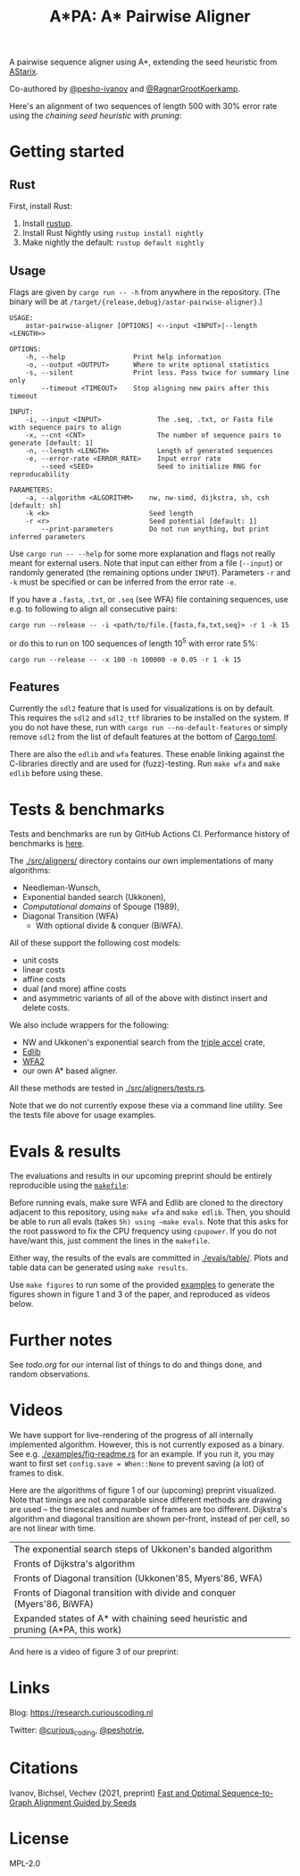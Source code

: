 #+TITLE: A*PA: A* Pairwise Aligner

A pairwise sequence aligner using A*, extending the seed heuristic from [[https://github.com/eth-sri/astarix][AStarix]].

Co-authored by [[https://github.com/pesho-ivanov][@pesho-ivanov]] and [[https://github.com/RagnarGrootKoerkamp][@RagnarGrootKoerkamp]].

Here's an alignment of two sequences of length $500$ with $30\%$ error rate
using the /chaining seed heuristic/ with /pruning/:
[[file:imgs/fig-readme.gif]]

* Getting started

** Rust

First, install Rust:
1. Install [[https://rustup.rs/][rustup]].
1. Install Rust Nightly using ~rustup install nightly~
1. Make nightly the default: ~rustup default nightly~

** Usage

Flags are given by ~cargo run -- -h~ from anywhere in the repository. (The
binary will be at ~/target/{release,debug}/astar-pairwise-aligner}~.)
#+begin_src shell
USAGE:
    astar-pairwise-aligner [OPTIONS] <--input <INPUT>|--length <LENGTH>>

OPTIONS:
    -h, --help                 Print help information
    -o, --output <OUTPUT>      Where to write optional statistics
    -s, --silent               Print less. Pass twice for summary line only
        --timeout <TIMEOUT>    Stop aligning new pairs after this timeout

INPUT:
    -i, --input <INPUT>              The .seq, .txt, or Fasta file with sequence pairs to align
    -x, --cnt <CNT>                  The number of sequence pairs to generate [default: 1]
    -n, --length <LENGTH>            Length of generated sequences
    -e, --error-rate <ERROR_RATE>    Input error rate
        --seed <SEED>                Seed to initialize RNG for reproducability

PARAMETERS:
    -a, --algorithm <ALGORITHM>    nw, nw-simd, dijkstra, sh, csh [default: sh]
    -k <k>                         Seed length
    -r <r>                         Seed potential [default: 1]
        --print-parameters         Do not run anything, but print inferred parameters
#+end_src
Use ~cargo run -- --help~ for some more explanation and flags not really meant for
external users. Note that input can either from a file (~--input~) or randomly
generated (the remaining options under ~INPUT~).
Parameters ~-r~ and ~-k~ must be specified or can be inferred from the error
rate ~-e~.

If you have a =.fasta=, =.txt=, or =.seq= (see WFA) file containing sequences, use e.g.
to following to align all consecutive pairs:
#+begin_src
cargo run --release -- -i <path/to/file.{fasta,fa,txt,seq}> -r 1 -k 15
#+end_src
or do this to run on $100$ sequences of length $10^5$ with error rate $5\%$:
#+begin_src
cargo run --release -- -x 100 -n 100000 -e 0.05 -r 1 -k 15
#+end_src

** Features

Currently the =sdl2= feature that is used for visualizations is on by default.
This requires the =sdl2= and =sdl2_ttf= libraries to be installed on the system.
If you do not have these, run with ~cargo run --no-default-features~ or simply
remove =sdl2= from the list of default features at the bottom of [[./Cargo.toml][Cargo.toml]].

There are also the =edlib= and =wfa= features. These enable linking against the
C-libraries directly and are used for (fuzz)-testing. Run ~make wfa~ and ~make
edlib~ before using these.

* Tests & benchmarks

Tests and benchmarks are run by GitHub Actions CI. Performance history of
benchmarks is [[https://ragnargrootkoerkamp.github.io/astar-pairwise-aligner/dev/bench/][here]].

The [[./src/aligners/]] directory contains our own implementations of
many algorithms:
- Needleman-Wunsch,
- Exponential banded search (Ukkonen),
- /Computational domains/ of Spouge (1989),
- Diagonal Transition (WFA)
  - With optional divide & conquer (BiWFA).
All of these support the following cost models:
- unit costs
- linear costs
- affine costs
- dual (and more) affine costs
- and asymmetric variants of all of the above with distinct insert and delete costs.

We also include wrappers for the following:
- NW and Ukkonen's exponential search from
  the [[https://docs.rs/triple_accel/latest/triple_accel/index.html][triple accel]] crate,
- [[https://github.com/Martinsos/edlib][Edlib]]
- [[https://github.com/smarco/WFA2-lib][WFA2]]
- our own A* based aligner.

All these methods are tested in [[./src/aligners/tests.rs]].

Note that we do not currently expose these via a command line utility. See the
tests file above for usage examples.

* Evals & results

The evaluations and results in our upcoming preprint should be entirely
reproducible using the [[./makefile][=makefile=]]:

Before running evals, make sure WFA and Edlib are cloned to the directory
adjacent to this repository, using ~make wfa~ and ~make edlib~. Then, you should
be able to run all evals (takes ~5h) using ~make evals~. Note that this asks for
the root password to fix the CPU frequency using =cpupower=. If you do not
have/want this, just comment the lines in the =makefile=.

Either way, the results of the evals are committed in [[./evals/table/]]. Plots and
table data can be generated using ~make results~.

Use ~make figures~ to run some of the provided [[./examples][examples]] to generate the figures
shown in figure 1 and 3 of the paper, and reproduced as videos below.

* Further notes

See [[todo.org]] for our internal list of things to do and things done, and random observations.

* Videos

We have support for live-rendering of the progress of all internally implemented
algorithm. However, this is not currently exposed as a binary. See e.g.
[[./examples/fig-readme.rs]] for an example. If you run it, you may want to first
set ~config.save = When::None~ to prevent saving (a lot) of frames to disk.

Here are the algorithms of figure 1 of our (upcoming) preprint visualized. Note
that timings are not comparable since different methods are drawing are used --
the timescales and number of frames are too different. Dijkstra's
algorithm and diagonal transition are shown per-front, instead of per cell, so
are not linear with time.

|----------------------------------------------------------------------------------+--------------------------------------------|
| The exponential search steps of Ukkonen's banded algorithm                       | [[file:imgs/fig1/1_ukkonen.gif]]               |
| Fronts of Dijkstra's algorithm                                                   | [[file:imgs/fig1/2_dijkstra.gif]]              |
| Fronts of Diagonal transition (Ukkonen'85, Myers'86, WFA)                        | [[file:imgs/fig1/3_diagonal_transition.gif]]   |
| Fronts of Diagonal transition with divide and conquer (Myers'86, BiWFA)          | [[file:imgs/fig1/4_dt-divide-and-conquer.gif]] |
| Expanded states of A* with chaining seed heuristic and pruning (A*PA, this work) | [[file:imgs/fig1/5_astar-csh-pruning.gif]]     |

And here is a video of figure 3 of our preprint:

[[file:imgs/fig3.gif]]

* Links

Blog: [[https://research.curiouscoding.nl]]

Twitter: [[https://mobile.twitter.com/curious_coding][@curious_coding]], [[https://mobile.twitter.com/peshotrie][@peshotrie]],

* Citations

Ivanov, Bichsel, Vechev (2021, preprint)
[[https://www.biorxiv.org/content/10.1101/2021.11.05.467453v1][Fast and Optimal Sequence-to-Graph Alignment Guided by Seeds]]


* License
MPL-2.0
